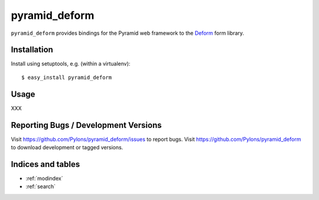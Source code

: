 pyramid_deform
==============

``pyramid_deform`` provides bindings for the Pyramid web framework to the
`Deform <http://docs.repoze.org/deform>`_ form library.

Installation
------------

Install using setuptools, e.g. (within a virtualenv)::

  $ easy_install pyramid_deform

Usage
-----

XXX

Reporting Bugs / Development Versions
-------------------------------------

Visit https://github.com/Pylons/pyramid_deform/issues to report bugs.
Visit https://github.com/Pylons/pyramid_deform to download development or
tagged versions.

Indices and tables
------------------

* :ref:`modindex`
* :ref:`search`
